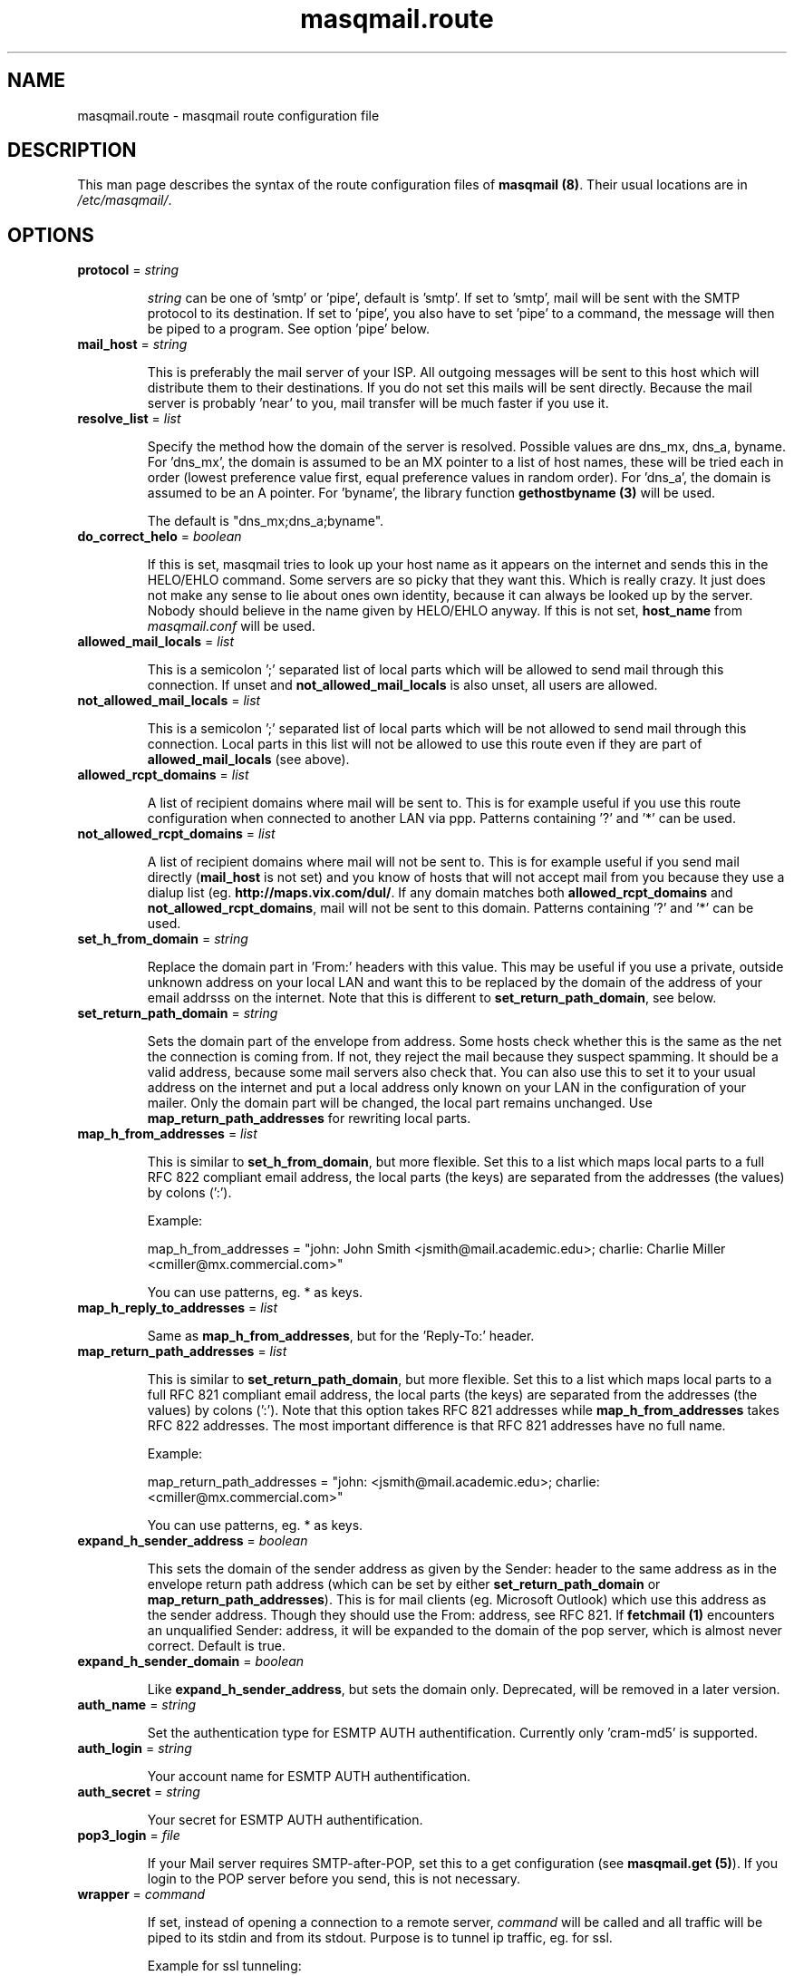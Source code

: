 .TH masqmail.route 5 User Manuals
.SH NAME
masqmail.route \- masqmail route configuration file
.SH DESCRIPTION

This man page describes the syntax of the route configuration files of \fBmasqmail (8)\f1. Their usual locations are in \fI/etc/masqmail/\f1.

.SH OPTIONS
.TP

\fBprotocol\f1 = \fIstring\f1

\fIstring\f1 can be one of 'smtp' or 'pipe', default is 'smtp'. If set to 'smtp', mail will be sent with the SMTP protocol to its destination. If set to 'pipe', you also have to set 'pipe' to a command, the message will then be piped to a program. See option 'pipe' below.
.TP

\fBmail_host\f1 = \fIstring\f1

This is preferably the mail server of your ISP. All outgoing messages will be sent to this host which will distribute them to their destinations. If you do not set this mails will be sent directly. Because the mail server is probably 'near' to you, mail transfer will be much faster if you use it.
.TP

\fBresolve_list\f1 = \fIlist\f1

Specify the method how the domain of the server is resolved. Possible values are dns_mx, dns_a, byname. For 'dns_mx', the domain is assumed to be an MX pointer to a list of host names, these will be tried each in order (lowest preference value first, equal preference values in random order). For 'dns_a', the domain is assumed to be an A pointer. For 'byname', the library function \fBgethostbyname (3)\f1 will be used.

The default is "dns_mx;dns_a;byname".
.TP

\fBdo_correct_helo\f1 = \fIboolean\f1

If this is set, masqmail tries to look up your host name as it appears on the internet and sends this in the HELO/EHLO command. Some servers are so picky that they want this. Which is really crazy. It just does not make any sense to lie about ones own identity, because it can always be looked up by the server. Nobody should believe in the name given by HELO/EHLO anyway. If this is not set, \fBhost_name\f1 from \fImasqmail.conf\f1 will be used.
.TP

\fBallowed_mail_locals\f1 = \fIlist\f1

This is a semicolon ';' separated list of local parts which will be allowed to send mail through this connection. If unset and \fBnot_allowed_mail_locals\f1 is also unset, all users are allowed.
.TP

\fBnot_allowed_mail_locals\f1 = \fIlist\f1

This is a semicolon ';' separated list of local parts which will be not allowed to send mail through this connection. Local parts in this list will not be allowed to use this route even if they are part of \fBallowed_mail_locals\f1 (see above).
.TP

\fBallowed_rcpt_domains\f1 = \fIlist\f1

A list of recipient domains where mail will be sent to. This is for example useful if you use this route configuration when connected to another LAN via ppp. Patterns containing '?' and '*' can be used.
.TP

\fBnot_allowed_rcpt_domains\f1 = \fIlist\f1

A list of recipient domains where mail will not be sent to. This is for example useful if you send mail directly (\fBmail_host\f1 is not set) and you know of hosts that will not accept mail from you because they use a dialup list (eg. \fBhttp://maps.vix.com/dul/\f1. If any domain matches both \fBallowed_rcpt_domains\f1 and \fBnot_allowed_rcpt_domains\f1, mail will not be sent to this domain. Patterns containing '?' and '*' can be used.
.TP

\fBset_h_from_domain\f1 = \fIstring\f1

Replace the domain part in 'From:' headers with this value. This may be useful if you use a private, outside unknown address on your local LAN and want this to be replaced by the domain of the address of your email addrsss on the internet. Note that this is different to \fBset_return_path_domain\f1, see below.
.TP

\fBset_return_path_domain\f1 = \fIstring\f1

Sets the domain part of the envelope from address. Some hosts check whether this is the same as the net the connection is coming from. If not, they reject the mail because they suspect spamming. It should be a valid address, because some mail servers also check that. You can also use this to set it to your usual address on the internet and put a local address only known on your LAN in the configuration of your mailer. Only the domain part will be changed, the local part remains unchanged. Use \fBmap_return_path_addresses\f1 for rewriting local parts.
.TP

\fBmap_h_from_addresses\f1 = \fIlist\f1

This is similar to \fBset_h_from_domain\f1, but more flexible. Set this to a list which maps local parts to a full RFC 822 compliant email address, the local parts (the keys) are separated from the addresses (the values) by colons (':').

Example:

map_h_from_addresses = "john: John Smith <jsmith@mail.academic.edu>; charlie: Charlie Miller <cmiller@mx.commercial.com>"

You can use patterns, eg. * as keys.
.TP

\fBmap_h_reply_to_addresses\f1 = \fIlist\f1

Same as \fBmap_h_from_addresses\f1, but for the 'Reply-To:' header.
.TP

\fBmap_return_path_addresses\f1 = \fIlist\f1

This is similar to \fBset_return_path_domain\f1, but more flexible. Set this to a list which maps local parts to a full RFC 821 compliant email address, the local parts (the keys) are separated from the addresses (the values) by colons (':'). Note that this option takes RFC 821 addresses while \fBmap_h_from_addresses\f1 takes RFC 822 addresses. The most important difference is that RFC 821 addresses have no full name.

Example:

map_return_path_addresses = "john: <jsmith@mail.academic.edu>; charlie: <cmiller@mx.commercial.com>"

You can use patterns, eg. * as keys.
.TP

\fBexpand_h_sender_address\f1 = \fIboolean\f1

This sets the domain of the sender address as given by the Sender: header to the same address as in the envelope return path address (which can be set by either \fBset_return_path_domain\f1 or \fBmap_return_path_addresses\f1). This is for mail clients (eg. Microsoft Outlook) which use this address as the sender address. Though they should use the From: address, see RFC 821. If \fBfetchmail (1)\f1 encounters an unqualified Sender: address, it will be expanded to the domain of the pop server, which is almost never correct. Default is true.
.TP

\fBexpand_h_sender_domain\f1 = \fIboolean\f1

Like \fBexpand_h_sender_address\f1, but sets the domain only. Deprecated, will be removed in a later version.
.TP

\fBauth_name\f1 = \fIstring\f1

Set the authentication type for ESMTP AUTH authentification. Currently only 'cram-md5' is supported.
.TP

\fBauth_login\f1 = \fIstring\f1

Your account name for ESMTP AUTH authentification.
.TP

\fBauth_secret\f1 = \fIstring\f1

Your secret for ESMTP AUTH authentification.
.TP

\fBpop3_login\f1 = \fIfile\f1

If your Mail server requires SMTP-after-POP, set this to a get configuration (see \fBmasqmail.get (5)\f1). If you login to the POP server before you send, this is not necessary.
.TP

\fBwrapper\f1 = \fIcommand\f1

If set, instead of opening a connection to a remote server, \fIcommand\f1 will be called and all traffic will be piped to its stdin and from its stdout. Purpose is to tunnel ip traffic, eg. for ssl.

Example for ssl tunneling:

wrapper="/usr/bin/openssl s_client -quiet -connect pop.gmx.net:995 2>/dev/null"
.TP

\fBpipe\f1 = \fIcommand\f1

If set, and protocol is set to 'pipe', \fIcommand\f1 will be called and the message will be piped to its stdin. Purpose is to use gateways to uucp, fax, sms or whatever else.

You can use variables to give as arguments to the command, these are the same as for the mda in the main configuration, see \fBmasqmail.conf (5)\f1.
.TP

\fBpipe_fromline = \fIboolean\f1\fB\f1

If this is set, and protocol is set to 'pipe', a from line will be prepended to the output stream whenever a pipe command is called. Default is false.
.TP

\fBpipe_fromhack = \fIboolean\f1\fB\f1

If this is set, and protocol is set to 'pipe', each line beginning with 'From ' is replaced with '>From ' whenever a pipe command is called. You probably want this if you have set \fBpipe_fromline\f1 above. Default is false.
.SH AUTHOR

masqmail was written by Oliver Kurth <kurth@innominate.de>

You will find the newest version of masqmail at \fBhttp://www.innomininate.org/~oku/masqmail/\f1 or search for it in freshmeat (\fBhttp://www.freshmeat.net\f1). There is also a mailing list, you will find information about it at masqmails main site.

.SH BUGS

You should report them to the mailing list.

.SH SEE ALSO

\fBmasqmail (8)\f1, \fBmasqmail.conf (5)\f1, \fBmasqmail.get (5)\f1

.SH COMMENTS

This man page was written using \fBxml2man (1)\f1 by the same author.


